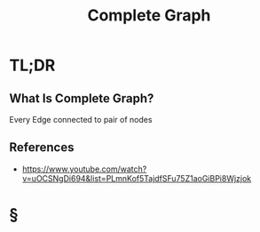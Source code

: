 #+TITLE: Complete Graph
#+STARTUP: overview
#+ROAM_ALIAS: "Complete Graph"
#+ROAM_TAGS: graph data-structure computer-science concept
#+CREATED: [2021-06-06 Paz]
#+LAST_MODIFIED: [2021-06-06 Paz 13:35]

* TL;DR
** What Is Complete Graph?
Every Edge connected to pair of nodes
[[file:./images/screenshot-16.png]]
# ** Why Is Complete Graph Important?
# ** When To Use Complete Graph?
# ** How To Use Complete Graph?
# ** Examples of Complete Graph
# ** Founder(s) of Complete Graph
** References
+ https://www.youtube.com/watch?v=uOCSNgDi694&list=PLmnKof5TajdfSFu75Z1aoGiBPi8Wjzjok

* §
# ** MOC
# ** Claim
# ** Concept
# ** Anecdote
# *** Story
# *** Stat
# *** Study
# *** Chart
# ** Name
# *** Place
# *** People
# *** Event
# *** Date
# ** Tip
# ** Howto
